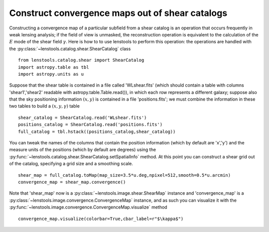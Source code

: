 .. _catalog_to_map::

Construct convergence maps out of shear catalogs
================================================

Constructing a convergence map of a particular subfield from a shear catalog is an operation that occurs frequently in weak lensing analysis; if the field of view is unmasked, the reconstruction operation is equivalent to the calculation of the :math:`E` mode of the shear field :math:`\gamma`. Here is how to to use lenstools to perform this operation: the operations are handled with the :py:class:`~lenstools.catalog.shear.ShearCatalog` class

::

	from lenstools.catalog.shear import ShearCatalog
	import astropy.table as tbl
	import astropy.units as u

Suppose that the shear table is contained in a file called 'WLshear.fits' (which should contain a table with columns 'shear1','shear2' readable with astropy.table.Table.read()), in which each row represents a different galaxy; suppose also that the sky positioning information :math:`(x,y)` is contained in a file 'positions.fits'; we must combine the information in these two tables to build a :math:`(x,y,\gamma)` table

::

	shear_catalog = ShearCatalog.read('WLshear.fits')
	positions_catalog = ShearCatalog.read('positions.fits')
	full_catalog = tbl.hstack((positions_catalog,shear_catalog))

You can tweak the names of the columns that contain the position information (which by default are 'x','y') and the measure units of the positions (which by default are degrees) using the :py:func:`~lenstools.catalog.shear.ShearCatalog.setSpatialInfo` method. At this point you can construct a shear grid out of the catalog, specifying a grid size and a smoothing scale.

::

	shear_map = full_catalog.toMap(map_size=3.5*u.deg,npixel=512,smooth=0.5*u.arcmin)
	convergence_map = shear_map.convergence()

Note that 'shear_map' now is a :py:class:`~lenstools.image.shear.ShearMap` instance and 'convergence_map' is a :py:class:`~lenstools.image.convergence.ConvergenceMap` instance, and as such you can visualize it with the :py:func:`~lenstools.image.convergence.ConvergenceMap.visualize` method

::
	
	convergence_map.visualize(colorbar=True,cbar_label=r"$\kappa$")

.. figure:: ../figures/catalog_to_convergence.png
